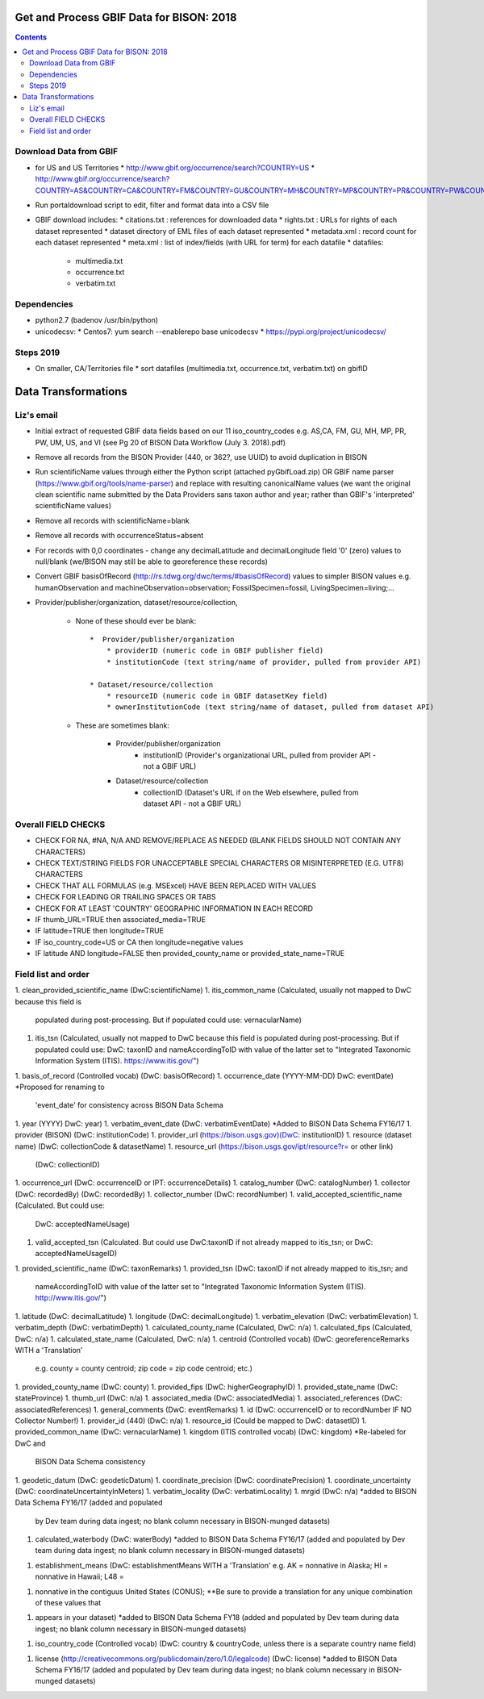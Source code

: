
.. highlight:: rest

Get and Process GBIF Data for BISON: 2018
===========================================
.. contents::  


Download Data from GBIF 
-----------------------

* for US and US Territories
  * http://www.gbif.org/occurrence/search?COUNTRY=US
  * http://www.gbif.org/occurrence/search?COUNTRY=AS&COUNTRY=CA&COUNTRY=FM&COUNTRY=GU&COUNTRY=MH&COUNTRY=MP&COUNTRY=PR&COUNTRY=PW&COUNTRY=UM&COUNTRY=VI 


* Run portaldownload script to edit, filter and format data into a CSV file

* GBIF download includes:
  * citations.txt  : references for downloaded data
  * rights.txt  : URLs for rights of each dataset represented
  * dataset  directory of EML files of each dataset represented
  * metadata.xml  : record count for each dataset represented
  * meta.xml  : list of index/fields (with URL for term) for each datafile
  * datafiles:
    * multimedia.txt  
    * occurrence.txt  
    * verbatim.txt
    
Dependencies
-------------
* python2.7  (badenov /usr/bin/python)
* unicodecsv: 
  * Centos7: yum search --enablerepo base unicodecsv
  * https://pypi.org/project/unicodecsv/


Steps 2019
-----------

* On smaller, CA/Territories file
  * sort datafiles (multimedia.txt, occurrence.txt, verbatim.txt) on gbifID

Data Transformations 
=====================

Liz's email
------------

* Initial extract of requested GBIF data fields based on our 11 
  iso_country_codes e.g. AS,CA, FM, GU, MH, MP, PR, PW, UM, US, and VI
  (see Pg 20 of BISON Data Workflow (July 3. 2018).pdf)
* Remove all records from the BISON Provider (440, or 362?, use UUID) 
  to avoid duplication in BISON
* Run scientificName values through either the Python script (attached 
  pyGbifLoad.zip) OR GBIF name parser (https://www.gbif.org/tools/name-parser) 
  and replace with resulting canonicalName values (we want the original clean 
  scientific name submitted by the Data Providers sans taxon author and year; 
  rather than GBIF's 'interpreted' scientificName values)
* Remove all records with scientificName=blank
* Remove all records with occurrenceStatus=absent 
* For records with 0,0 coordinates - change any decimalLatitude and 
  decimalLongitude field '0' (zero) values to null/blank (we/BISON may still 
  be able to georeference these records)
  
* Convert GBIF basisOfRecord (http://rs.tdwg.org/dwc/terms/#basisOfRecord) 
  values to simpler BISON values 
  e.g. humanObservation and machineObservation=observation; 
  FossilSpecimen=fossil, LivingSpecimen=living;... 
  
* Provider/publisher/organization, dataset/resource/collection, 

   * None of these should ever be blank::
  
      *  Provider/publisher/organization
          * providerID (numeric code in GBIF publisher field)
          * institutionCode (text string/name of provider, pulled from provider API)
    
      * Dataset/resource/collection
          * resourceID (numeric code in GBIF datasetKey field)
          * ownerInstitutionCode (text string/name of dataset, pulled from dataset API)

   * These are sometimes blank:

      * Provider/publisher/organization
         * institutionID (Provider's organizational URL, pulled from provider API - not a GBIF URL)
    
      * Dataset/resource/collection
         * collectionID (Dataset's URL if on the Web elsewhere, pulled from dataset API - not a GBIF URL)



Overall FIELD CHECKS
-----------------------

* CHECK FOR NA, #NA, N/A AND REMOVE/REPLACE AS NEEDED (BLANK FIELDS SHOULD NOT CONTAIN ANY CHARACTERS)
* CHECK TEXT/STRING FIELDS FOR UNACCEPTABLE SPECIAL CHARACTERS OR MISINTERPRETED (E.G. UTF8) CHARACTERS
* CHECK THAT ALL FORMULAS (e.g. MSExcel) HAVE BEEN REPLACED WITH VALUES
* CHECK FOR LEADING OR TRAILING SPACES OR TABS
* CHECK FOR AT LEAST 'COUNTRY' GEOGRAPHIC INFORMATION IN EACH RECORD
* IF thumb_URL=TRUE then associated_media=TRUE
* IF latitude=TRUE then longitude=TRUE
* IF iso_country_code=US or CA then longitude=negative values
* IF latitude AND longitude=FALSE then provided_county_name or provided_state_name=TRUE

Field list and order
-----------------------

1. clean_provided_scientific_name (DwC:scientificName)
1. itis_common_name (Calculated, usually not mapped to DwC because this field is 
   populated during post-processing. But if populated could use: vernacularName)
1. itis_tsn (Calculated, usually not mapped to DwC because this field is 
   populated during post-processing. But if populated could use: DwC: taxonID 
   and nameAccordingToID with value of the latter set to "Integrated Taxonomic 
   Information System (ITIS). https://www.itis.gov/")
1. basis_of_record (Controlled vocab) (DwC: basisOfRecord)
1. occurrence_date (YYYY-MM-DD) DwC: eventDate) *Proposed for renaming to 
   'event_date' for consistency across BISON Data Schema
1. year (YYYY) DwC: year)
1. verbatim_event_date (DwC: verbatimEventDate) *Added to BISON Data Schema FY16/17
1. provider (BISON) (DwC: institutionCode)
1. provider_url (https://bison.usgs.gov)(DwC: institutionID)
1. resource (dataset name) (DwC: collectionCode & datasetName)
1. resource_url (https://bison.usgs.gov/ipt/resource?r= or other link) 
   (DwC: collectionID)
1. occurrence_url (DwC: occurrenceID or IPT: occurrenceDetails)
1. catalog_number (DwC: catalogNumber)
1. collector (DwC: recordedBy) (DwC: recordedBy)
1. collector_number (DwC: recordNumber)
1. valid_accepted_scientific_name (Calculated. But could use: 
   DwC: acceptedNameUsage)
1. valid_accepted_tsn (Calculated. But could use DwC:taxonID if not already 
   mapped to itis_tsn; or DwC: acceptedNameUsageID)
1. provided_scientific_name (DwC: taxonRemarks)
1. provided_tsn (DwC: taxonID if not already mapped to itis_tsn; and 
   nameAccordingToID with value of the latter set to "Integrated Taxonomic 
   Information System (ITIS). http://www.itis.gov/")
1. latitude (DwC: decimalLatitude)
1. longitude (DwC: decimalLongitude)
1. verbatim_elevation (DwC: verbatimElevation)
1. verbatim_depth (DwC: verbatimDepth)
1. calculated_county_name (Calculated, DwC: n/a)
1. calculated_fips (Calculated, DwC: n/a)
1. calculated_state_name (Calculated, DwC: n/a)
1. centroid (Controlled vocab) (DwC: georeferenceRemarks WITH a 'Translation' 
   e.g. county = county centroid; zip code = zip code centroid; etc.)
1. provided_county_name (DwC: county)
1. provided_fips (DwC: higherGeographyID)
1. provided_state_name (DwC: stateProvince)
1. thumb_url (DwC: n/a)
1. associated_media (DwC: associatedMedia)
1. associated_references (DwC: associatedReferences)
1. general_comments (DwC: eventRemarks)
1. id (DwC: occurrenceID or to recordNumber IF NO Collector Number!)
1. provider_id (440) (DwC: n/a)
1. resource_id (Could be mapped to DwC: datasetID)
1. provided_common_name (DwC: vernacularName)
1. kingdom (ITIS controlled vocab) (DwC: kingdom) *Re-labeled for DwC and 
   BISON Data Schema consistency
1. geodetic_datum (DwC: geodeticDatum)
1. coordinate_precision (DwC: coordinatePrecision)
1. coordinate_uncertainty (DwC: coordinateUncertaintyInMeters)
1. verbatim_locality (DwC: verbatimLocality)
1. mrgid (DwC: n/a) *added to BISON Data Schema FY16/17 (added and populated 
   by Dev team during data ingest; no blank column necessary in BISON-munged datasets)
1. calculated_waterbody (DwC: waterBody) *added to BISON Data Schema FY16/17 
   (added and populated by Dev team during data ingest; no blank column 
   necessary in BISON-munged datasets)
1. establishment_means (DwC: establishmentMeans WITH a 'Translation' 
   e.g. AK = nonnative in Alaska; HI = nonnative in Hawaii; L48 =
1. nonnative in the contiguus United States (CONUS); **Be sure to provide a 
   translation for any unique combination of these values that
1. appears in your dataset) *added to BISON Data Schema FY18 (added and 
   populated by Dev team during data ingest; no blank column necessary in 
   BISON-munged datasets)
1. iso_country_code (Controlled vocab) (DwC: country & countryCode, unless 
   there is a separate country name field)
1. license (http://creativecommons.org/publicdomain/zero/1.0/legalcode) 
   (DwC: license) *added to BISON Data Schema FY16/17 (added and populated by 
   Dev team during data ingest; no blank column necessary in BISON-munged 
   datasets)
   
   